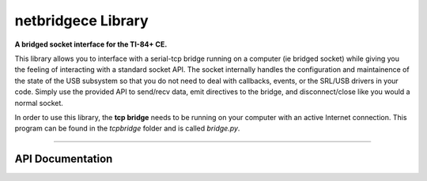 netbridgece Library
=====================
**A bridged socket interface for the TI-84+ CE.**

This library allows you to interface with a serial-tcp bridge running on a computer (ie bridged socket) while giving you the feeling of interacting with a standard socket API. The socket internally handles the configuration and maintainence of the state of the USB subsystem so that you do not need to deal with callbacks, events, or the SRL/USB drivers in your code. Simply use the provided API to send/recv data, emit directives to the bridge, and disconnect/close like you would a normal socket.

In order to use this library, the **tcp bridge** needs to be running on your computer with an active Internet connection. This program can be found in the *tcpbridge* folder and is called *bridge.py*.

----

API Documentation
^^^^^^^^^^^^^^^^^^

.. doxygenfunction:: bsocket_create
  :project: BRDGLIB
  
.. doxygenfunction:: bsocket_connect
  :project: BRDGLIB
  
.. doxygenfunction:: bsocket_close
  :project: BRDGLIB
  
.. doxygenfunction:: bsocket_setoption
  :project: BRDGLIB
  
.. doxygenfunction:: bsocket_send
  :project: BRDGLIB
  
.. doxygenfunction:: bsocket_recv
  :project: BRDGLIB

.. doxygenfunction:: bsocket_emitdirective
  :project: BRDGLIB
  
.. doxygenfunction:: bsocket_sendpacket
  :project: BRDGLIB
  
.. doxygendefine:: BSOCKET_PS
  :project: BRDGLIB
  
.. doxygenfunction:: bsocket_update
  :project: BRDGLIB


